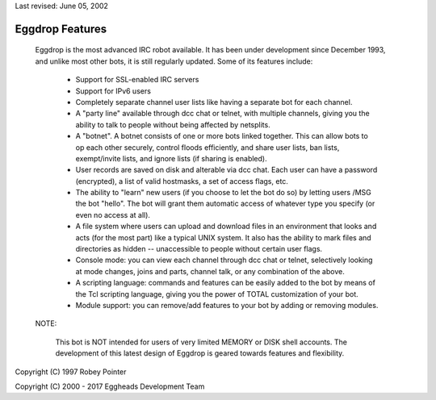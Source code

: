 Last revised: June 05, 2002

================
Eggdrop Features
================

  Eggdrop is the most advanced IRC robot available. It has been under
  development since December 1993, and unlike most other bots, it is still
  regularly updated. Some of its features include:

    * Support for SSL-enabled IRC servers

    * Support for IPv6 users

    * Completely separate channel user lists like having a separate bot for
      each channel.

    * A "party line" available through dcc chat or telnet, with multiple
      channels, giving you the ability to talk to people without being
      affected by netsplits.

    * A "botnet". A botnet consists of one or more bots linked together. This
      can allow bots to op each other securely, control floods efficiently,
      and share user lists, ban lists, exempt/invite lists, and ignore lists
      (if sharing is enabled).

    * User records are saved on disk and alterable via dcc chat. Each user
      can have a password (encrypted), a list of valid hostmasks, a set of
      access flags, etc.

    * The ability to "learn" new users (if you choose to let the bot do so)
      by letting users /MSG the bot "hello". The bot will grant them automatic
      access of whatever type you specify (or even no access at all).

    * A file system where users can upload and download files in an
      environment that looks and acts (for the most part) like a typical
      UNIX system. It also has the ability to mark files and directories
      as hidden -- unaccessible to people without certain user flags.

    * Console mode: you can view each channel through dcc chat or telnet,
      selectively looking at mode changes, joins and parts, channel talk,
      or any combination of the above.

    * A scripting language: commands and features can be easily added to
      the bot by means of the Tcl scripting language, giving you the power
      of TOTAL customization of your bot.

    * Module support: you can remove/add features to your bot by adding or
      removing modules.

  NOTE:

    This bot is NOT intended for users of very limited MEMORY or DISK shell
    accounts. The development of this latest design of Eggdrop is geared
    towards features and flexibility.

Copyright (C) 1997 Robey Pointer

Copyright (C) 2000 - 2017 Eggheads Development Team
